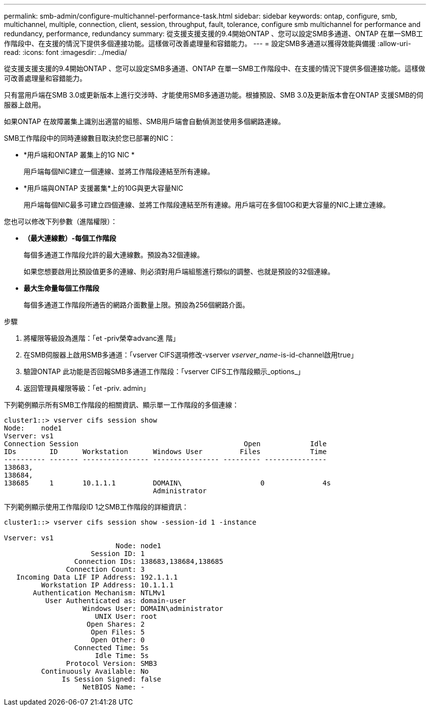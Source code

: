 ---
permalink: smb-admin/configure-multichannel-performance-task.html 
sidebar: sidebar 
keywords: ontap, configure, smb, multichannel, multiple, connection, client, session, throughput, fault, tolerance, configure smb multichannel for performance and redundancy, performance, redundancy 
summary: 從支援支援支援的9.4開始ONTAP 、您可以設定SMB多通道、ONTAP 在單一SMB工作階段中、在支援的情況下提供多個連接功能。這樣做可改善處理量和容錯能力。 
---
= 設定SMB多通道以獲得效能與備援
:allow-uri-read: 
:icons: font
:imagesdir: ../media/


[role="lead"]
從支援支援支援的9.4開始ONTAP 、您可以設定SMB多通道、ONTAP 在單一SMB工作階段中、在支援的情況下提供多個連接功能。這樣做可改善處理量和容錯能力。

只有當用戶端在SMB 3.0或更新版本上進行交涉時、才能使用SMB多通道功能。根據預設、SMB 3.0及更新版本會在ONTAP 支援SMB的伺服器上啟用。

如果ONTAP 在故障叢集上識別出適當的組態、SMB用戶端會自動偵測並使用多個網路連線。

SMB工作階段中的同時連線數目取決於您已部署的NIC：

* *用戶端和ONTAP 叢集上的1G NIC *
+
用戶端每個NIC建立一個連線、並將工作階段連結至所有連線。

* *用戶端與ONTAP 支援叢集*上的10G與更大容量NIC
+
用戶端每個NIC最多可建立四個連線、並將工作階段連結至所有連線。用戶端可在多個10G和更大容量的NIC上建立連線。



您也可以修改下列參數（進階權限）：

* *（最大連線數）-每個工作階段*
+
每個多通道工作階段允許的最大連線數。預設為32個連線。

+
如果您想要啟用比預設值更多的連線、則必須對用戶端組態進行類似的調整、也就是預設的32個連線。

* *最大生命量每個工作階段*
+
每個多通道工作階段所通告的網路介面數量上限。預設為256個網路介面。



.步驟
. 將權限等級設為進階：「et -priv榮幸advanc進 階」
. 在SMB伺服器上啟用SMB多通道：「vserver CIFS選項修改-vserver _vserver_name_-is-id-channel啟用true」
. 驗證ONTAP 此功能是否回報SMB多通道工作階段：「vserver CIFS工作階段顯示_options_」
. 返回管理員權限等級：「et -priv. admin」


下列範例顯示所有SMB工作階段的相關資訊、顯示單一工作階段的多個連線：

[listing]
----
cluster1::> vserver cifs session show
Node:    node1
Vserver: vs1
Connection Session                                        Open            Idle
IDs        ID      Workstation      Windows User         Files            Time
---------- ------- ---------------- ---------------- --------- ---------------
138683,
138684,
138685     1       10.1.1.1         DOMAIN\                   0              4s
                                    Administrator
----
下列範例顯示使用工作階段ID 1之SMB工作階段的詳細資訊：

[listing]
----
cluster1::> vserver cifs session show -session-id 1 -instance

Vserver: vs1
                           Node: node1
                     Session ID: 1
                 Connection IDs: 138683,138684,138685
               Connection Count: 3
   Incoming Data LIF IP Address: 192.1.1.1
         Workstation IP Address: 10.1.1.1
       Authentication Mechanism: NTLMv1
          User Authenticated as: domain-user
                   Windows User: DOMAIN\administrator
                      UNIX User: root
                    Open Shares: 2
                     Open Files: 5
                     Open Other: 0
                 Connected Time: 5s
                      Idle Time: 5s
               Protocol Version: SMB3
         Continuously Available: No
              Is Session Signed: false
                   NetBIOS Name: -
----